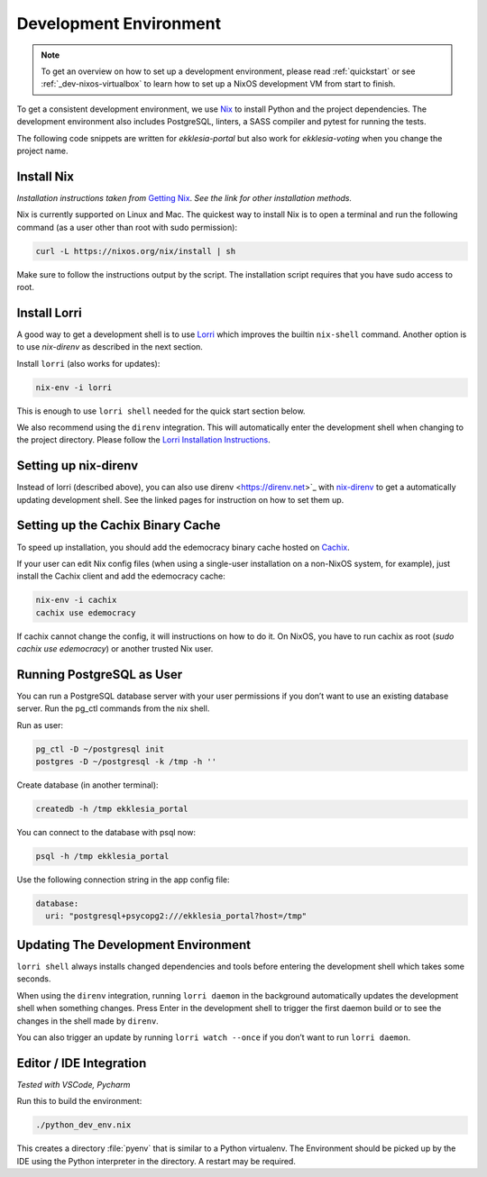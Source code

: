 .. _dev-env:

***********************
Development Environment
***********************

.. note::

    To get an overview on how to set up a development environment, please read :ref:`quickstart`
    or see :ref:`_dev-nixos-virtualbox` to learn how to set up a NixOS development VM from start to finish.

To get a consistent development environment, we use
`Nix <https://nixos.org/nix>`_ to install Python and the project
dependencies. The development environment also includes PostgreSQL,
linters, a SASS compiler and pytest for running the tests.

The following code snippets are written for *ekklesia-portal* but
also work for *ekklesia-voting* when you change the project name.

Install Nix
===========

*Installation instructions taken from* `Getting Nix <https://nixos.org/download.html>`_.
*See the link for other installation methods.*

Nix is currently supported on Linux and Mac. The quickest way to install
Nix is to open a terminal and run the following command (as a user other
than root with sudo permission):

.. code-block:: shell

   curl -L https://nixos.org/nix/install | sh


Make sure to follow the instructions output by the script. The
installation script requires that you have sudo access to root.


Install Lorri
=============

A good way to get a development shell is to use
`Lorri <https://github.com/nix-community/lorri>`_ which improves the builtin
``nix-shell`` command. Another option is to use *nix-direnv* as described in the next section.

Install ``lorri`` (also works for updates):

.. code-block:: shell

   nix-env -i lorri


This is enough to use ``lorri shell`` needed for the quick start section
below.

We also recommend using the ``direnv`` integration. This will
automatically enter the development shell when changing to the project
directory. Please follow the `Lorri Installation
Instructions <https://github.com/nix-community/lorri#setup-on-nixos-or-with-home-manager-on-linux>`_.


Setting up nix-direnv
=====================

Instead of lorri (described above), you can also use direnv <https://direnv.net>`_
with `nix-direnv <https://github.com/nix-community/nix-direnv>`_ to get a
automatically updating development shell. See the linked pages for
instruction on how to set them up.


.. _cachix-binary-cache:

Setting up the Cachix Binary Cache
==================================

To speed up installation, you should add the edemocracy binary cache hosted on `Cachix <https://cachix.org>`_.

If your user can edit Nix config files (when using a single-user installation on a non-NixOS system, for example),
just install the Cachix client and add the edemocracy cache:

.. code-block:: shell

   nix-env -i cachix
   cachix use edemocracy

If cachix cannot change the config, it will instructions on how to do it.
On NixOS, you have to run cachix as root (`sudo cachix use edemocracy`) or another trusted Nix user.


Running PostgreSQL as User
==========================

You can run a PostgreSQL database server with your user permissions if
you don’t want to use an existing database server. Run the pg_ctl
commands from the nix shell.

Run as user:

.. code:: shell

   pg_ctl -D ~/postgresql init
   postgres -D ~/postgresql -k /tmp -h ''


Create database (in another terminal):

.. code-block:: shell

   createdb -h /tmp ekklesia_portal


You can connect to the database with psql now:

.. code-block:: shell

   psql -h /tmp ekklesia_portal


Use the following connection string in the app config file:

.. code-block:: yaml

   database:
     uri: "postgresql+psycopg2:///ekklesia_portal?host=/tmp"


Updating The Development Environment
====================================

``lorri shell`` always installs changed dependencies and tools before
entering the development shell which takes some seconds.

When using the ``direnv`` integration, running ``lorri daemon`` in the
background automatically updates the development shell when something
changes. Press Enter in the development shell to trigger the first
daemon build or to see the changes in the shell made by ``direnv``.

You can also trigger an update by running ``lorri watch --once`` if you
don’t want to run ``lorri daemon``.

Editor / IDE Integration
========================

*Tested with VSCode, Pycharm*

Run this to build the environment:

.. code-block:: shell

   ./python_dev_env.nix


This creates a directory :file:`pyenv` that is similar to a Python virtualenv.
The Environment should be picked up by the IDE using the Python interpreter
in the directory. A restart may be required.
